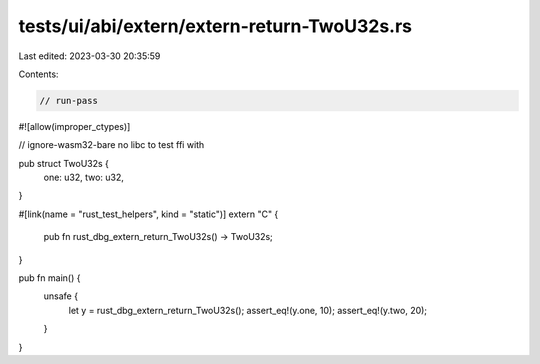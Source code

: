 tests/ui/abi/extern/extern-return-TwoU32s.rs
============================================

Last edited: 2023-03-30 20:35:59

Contents:

.. code-block:: rs

    // run-pass
#![allow(improper_ctypes)]

// ignore-wasm32-bare no libc to test ffi with

pub struct TwoU32s {
    one: u32,
    two: u32,
}

#[link(name = "rust_test_helpers", kind = "static")]
extern "C" {
    pub fn rust_dbg_extern_return_TwoU32s() -> TwoU32s;
}

pub fn main() {
    unsafe {
        let y = rust_dbg_extern_return_TwoU32s();
        assert_eq!(y.one, 10);
        assert_eq!(y.two, 20);
    }
}


